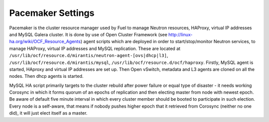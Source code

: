.. index:: Pacemaker Settings

Pacemaker Settings
------------------

Pacemaker is the cluster resource manager used by Fuel to manage Neutron
resources, HAProxy, virtual IP addresses and MySQL Galera cluster. It is done by
use of Open Cluster Framework (see http://linux-ha.org/wiki/OCF_Resource_Agents)
agent scripts which are deployed in order to start/stop/monitor Neutron services,
to manage HAProxy, virtual IP addresses and MySQL replication. These are located
at ``/usr/lib/ocf/resource.d/mirantis/neutron-agent-[ovs|dhcp|l3]``,
``/usr/lib/ocf/resource.d/mirantis/mysql``, ``/usr/lib/ocf/resource.d/ocf/haproxy``.
Firstly, MySQL agent is started, HAproxy and virtual IP addresses are set up.
Then Open vSwitch, metadata and L3 agents are cloned on all the nodes. Then dhcp
agents is started.

.. seealso:: `Using Rules to Determine Resource
   Location <http://clusterlabs.org/doc/en-US/Pacemaker/1.1/html/Pacemaker_Explained/_using_rules_to_determine_resource_location.html>`_

MySQL HA script primarily targets to the cluster rebuild after power failure or
equal type of disaster - it needs working Corosync in which it forms quorum of
an epochs of replication and then electing master from node with newest epoch.
Be aware of default five minute interval in which every cluster member should be
booted to participate in such election. Every node is a self-aware, that means
if nobody pushes higher epoch that it retrieved from Corosync (neither no one did),
it will just elect itself as a master.

